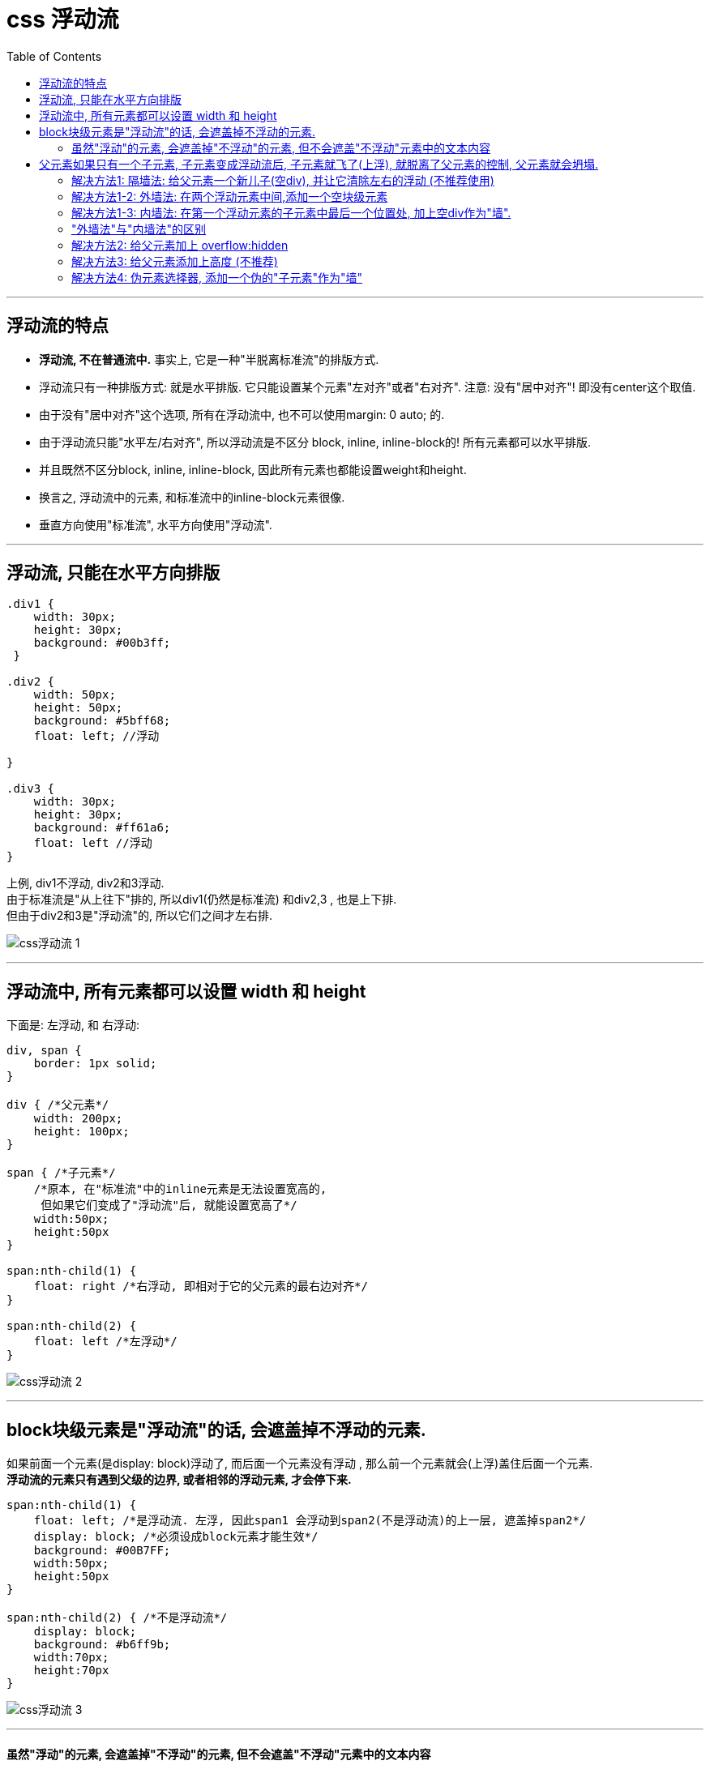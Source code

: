 
= css 浮动流
:toc:

---

== 浮动流的特点

- **浮动流, 不在普通流中.** 事实上, 它是一种"半脱离标准流"的排版方式.


- 浮动流只有一种排版方式: 就是水平排版. 它只能设置某个元素"左对齐"或者"右对齐". 注意: 没有"居中对齐"! 即没有center这个取值.
- 由于没有"居中对齐"这个选项, 所有在浮动流中, 也不可以使用margin: 0 auto; 的.

- 由于浮动流只能"水平左/右对齐", 所以浮动流是不区分 block, inline, inline-block的! 所有元素都可以水平排版.
- 并且既然不区分block, inline, inline-block, 因此所有元素也都能设置weight和height.

- 换言之, 浮动流中的元素, 和标准流中的inline-block元素很像.
- 垂直方向使用"标准流", 水平方向使用"浮动流".



---

== 浮动流, 只能在水平方向排版


[source, css]
....
.div1 {
    width: 30px;
    height: 30px;
    background: #00b3ff;
 }

.div2 {
    width: 50px;
    height: 50px;
    background: #5bff68;
    float: left; //浮动

}

.div3 {
    width: 30px;
    height: 30px;
    background: #ff61a6;
    float: left //浮动
}
....

上例, div1不浮动, div2和3浮动. +
由于标准流是"从上往下"排的, 所以div1(仍然是标准流) 和div2,3 , 也是上下排. +
但由于div2和3是"浮动流"的, 所以它们之间才左右排.

image:./img_ui/css浮动流-1.png[]

---

== 浮动流中, 所有元素都可以设置 width 和 height

下面是: 左浮动, 和 右浮动:
[source, css]
....
div, span {
    border: 1px solid;
}

div { /*父元素*/
    width: 200px;
    height: 100px;
}

span { /*子元素*/
    /*原本, 在"标准流"中的inline元素是无法设置宽高的,
     但如果它们变成了"浮动流"后, 就能设置宽高了*/
    width:50px;
    height:50px
}

span:nth-child(1) {
    float: right /*右浮动, 即相对于它的父元素的最右边对齐*/
}

span:nth-child(2) {
    float: left /*左浮动*/
}
....
image:./img_ui/css浮动流-2.png[]

---

== block块级元素是"浮动流"的话, 会遮盖掉不浮动的元素.

如果前面一个元素(是display: block)浮动了, 而后面一个元素没有浮动 , 那么前一个元素就会(上浮)盖住后面一个元素.  +
**浮动流的元素只有遇到父级的边界, 或者相邻的浮动元素, 才会停下来.**


[source, css]
....
span:nth-child(1) {
    float: left; /*是浮动流. 左浮, 因此span1 会浮动到span2(不是浮动流)的上一层, 遮盖掉span2*/
    display: block; /*必须设成block元素才能生效*/
    background: #00B7FF;
    width:50px;
    height:50px
}

span:nth-child(2) { /*不是浮动流*/
    display: block;
    background: #b6ff9b;
    width:70px;
    height:70px
}
....

image:./img_ui/css浮动流-3.png[]

---

==== 虽然"浮动"的元素, 会遮盖掉"不浮动"的元素, 但不会遮盖"不浮动"元素中的文本内容

浮动元素不会挡住没有浮动元素中的文字, 后者元素中的文字, 会自动给浮动的元素让出位置,  这个就是浮动流元素会有"字围现象".

比如下例: 第一个图片元素左浮, 第二个文章元素不浮动. 虽然第一个元素会盖住第二个元素, 但是却不会盖住第二个元素中的文字! 文字会像流水一样, 自动让开第一个元素的位置.


[source, html]
....
<div class="div1"></div>
<p>Lorem100</p>
....

[source, css]
....
.div1 {
    width: 50px;
    height: 50px;
    background: #00b3ff;
    float: left
}
....

image:./img_ui/css浮动流-4.png[]

---


== 父元素如果只有一个子元素, 子元素变成浮动流后, 子元素就飞了(上浮), 就脱离了父元素的控制, 父元素就会坍塌.

在标准流中, 子元素内容的高度, 可以撑起父元素的高度. 但如果把子元素, 设置成浮动流, 父元素就会坍塌. 即, 浮动元素, 是不能够撑起父元素的高度的.

[source, css]
....
div {
    border: 1px solid;
    padding: 10px;
}

.cls_father{
    background: #61dafb;
}

.cls_son{
    width: 50px;
    height: 50px;
    float: left; /*子元素一浮动, 父元素就会塌缩*/
    background: greenyellow;
}
....

image:./img_ui/css浮动流-6.png[]

---

==== 解决方法1: 隔墙法: 给父元素一个新儿子(空div), 并让它清除左右的浮动 (不推荐使用)

注意: 在企业开发中, 隔墙法比较少用. 因为它添加了额外的空div.

但还是介绍一下: +
由于子元素变成了浮动流后, 就脱离了父元素的控制, 所以我们再给父元素添加一个儿子, 加个空div元素(称之为"隔墙"), 并把这个新儿子, 设置css属性:  clear: both; 该属性及值, 用来清除两边的浮动. +
**clear 属性规定了元素的哪边上, 不允许出现浮动元素。**

clear参数值说明：

- none : 允许两边都可以有浮动对象
- both : 不允许有浮动对象
- left : 不允许左边有浮动对象
- right : 不允许右边有浮动对象

**一个元素设置了clear属性后, 就不再向前一个浮动元素对齐，会换行, 重新开始排。**


[source, css]
....
p {
    float: left;
}

.div2 p:nth-child(1) {
    clear: left;   /*清除div2中第一个p子元素 "向左边浮动"的效果.*/
}
....

image:./img_ui/css浮动流-10.png[]



其实不一定必须是要空的<div>, 只要是空的"块级元素"就行，因为只有块，才可以横向撑满.

[source, html]
....
<div class="cls_father">
    <div class="cls_son">son</div>

    <div class="cls_隔墙"></div>
    <!- 由于cls_son已经浮动了, 所以脱离了标准了,
    所以我们必须再添加一个div元素, 来撑起父元素cls_father-->
</div>
....

[source, css]
....
div {
    border: 1px solid;
    /*padding: 10px;*/
}

.cls_father{
    background: #61dafb;
}

.cls_son{
    width: 50px;
    height: 50px;
    float: left; /*大儿子浮动流后, 就飞了*/
    background: greenyellow;
}

.cls_隔墙{
    clear:both; /*给父元素一个新儿子, 并给它清除两边的浮动*/
}
....

image:./img_ui/css浮动流-7.png[]

---

==== 解决方法1-2: 外墙法: 在两个浮动元素中间,添加一个空块级元素

外墙法就是, 在两个浮动元素中间, 添加一个空块级元素div, 并设置clear=both, 清除它两边的浮动效果.


[source, html]
....
<div class="cls_father">
    <div class="cls_son">son1</div>
    <div class="cls_隔墙"></div>
    <!--外墙法: 在两个浮动元素中间,添加一个空块级元素div,设置clear=both -->
    <div class="cls_son">son2</div>
</div>
....

[source, css]
....
div {
    border: 1px solid;
    /*padding: 10px;*/
}

.cls_father{
    background: #61dafb;
}

.cls_son{
    width: 50px;
    height: 50px;
    float: left;
    background: greenyellow;
}

.cls_隔墙{
    clear:both;
}
....

image:./img_ui/css浮动流-15.png[]

---

==== 解决方法1-3: 内墙法: 在第一个浮动元素的子元素中最后一个位置处, 加上空div作为"墙".

有两个浮动元素A和B, 要让B换行排列, 就在A内部最后位置处(即A里面的最后一个子元素位置处), 添加一个div元素, 同样设置clear=both属性.


[source, html]
....
<div class="cls_father">
    <div class="cls_son">son1</div>
    <div class="cls_son">son2</div>
    <div class="cls_隔墙"></div> <!--内墙法-->
</div>


<div class="cls_father">
    <div class="cls_son">son3</div>
    <div class="cls_son">son4</div>
</div>
....

[source, css]
....
div {
    border: 1px solid;
    /*padding: 10px;*/
}

.cls_father{
    background: #61dafb;
}

.cls_son{
    width: 50px;
    height: 50px;
    float: left;
    background: greenyellow;
}

.cls_隔墙{
    clear:both;
}
....

image:./img_ui/css浮动流-16.png[]

---

==== "外墙法"与"内墙法"的区别

|===
|区别 |外墙法 |内墙法

|方式:
|在两个浮动盒子"中间", 添加一个额外的空的"块级元素"
|在第一个浮动盒子里面的"所有子元素的最后", 添加一个额外的空的"块级元素"

|第1个盒子的margin-bottom属性
|失效 ×
|能生效 √

|第2个盒子的margin-top属性
|能生效 √
|能生效 √

|能否撑起第一个盒子的高度
|外墙法, 不能撑起第一个盒子的高度
|内墙法(是作为第一个盒子的子元素存在的), 可以撑起第一个盒子的高度.
|===


---


==== 解决方法2: 给父元素加上 overflow:hidden

给父元素添加一句"overflow:hidden"，就能让父元素包住离了文档流的浮动子元素.


[source, css]
....
.cls_father {
    background-color: #abe2fb;
    overflow: hidden; /*给父元素加上这个*/
}

.cls_son {
    width: 50px;
    height: 50px;
    background-color: #b0939a;
    float: left;
}
....

image:./img_ui/css浮动流-18.png[]

hidden是overflow属性的一个神奇用法，它可以帮助我们隐藏溢出的元素，清除浮动和解除坍塌。然而，这种方法也有一个缺点 ----使用overflow:hidden 会隐藏任何超出容器的边界的内容。

为了解决大文本问题，只需添加 word-wrap:break-word 到容器，这能迫使文本换行到一个新的行。

[source, css]
....
.container {
    word-wrap: break-word;
}
....

子元素如果是图片的话, 为了防止图像扩大超出父元素容器的边界，要添加max-width:100%，它会调整图像的大小, 以符合容器的最大宽度。

[source, css]
....
.container img {
    max-width: 100%;
    height: auto;
}
....


---

==== 解决方法3: 给父元素添加上高度 (不推荐)

在企业开发中, 我们能不写高度就不写高度, 所以这方式不推荐.

---

==== 解决方法4: 伪元素选择器, 添加一个伪的"子元素"作为"墙"

伪元素没有改变文档结构，它只是在结构外, 即在指定元素的内容前面或后面, 另加一个没有实际存在的元素（即伪元素）。

伪元素是(双冒号)，伪类是（单冒号） +
比如 ::before, 就是用来在元素之前添加内容(作为新的子元素)。


....
标签名称::before{
    属性名称:值;
}
给指定标签的内容前面添加一个"子元素"

标签名称::after{
    属性名称:值;
}
给指定标签的内容后面添加一个"子元素"
....

伪元素的特点有:

- 默认地，伪元素是inline行内元素，不过可以用display属性改变这一点。
- 伪元素中的文本等内容, 要用content属性来添加. 伪元素如果没有设置“content”属性，则该伪元素是无用的。
- 要隐藏这个新添加的伪子元素, 可以使用visibility:hidden属性.

[source, html]
....
<div class="cls_father">
    <div class="cls_son">son</div>
    <div class="cls_son">son</div>
</div>

<div class="cls_father">
    <div class="cls_son">son</div>
    <div class="cls_son">son</div>
</div>
....

[source, css]
....
div {
    /*float: left;*/
    border: 1px solid;
}

.cls_father {
    background-color: #abe2fb;
}

.cls_son {
    width: 50px;
    height: 50px;
    background-color: #b0939a;
    float: left;
}

.cls_father:nth-child(1)::after{ /*在第一个cls_father元素的内部的最后一位, 添加一个伪元素*/
    clear: both; /*同样别忘了清除两边浮动*/
    display: block;
    content: ""; /*伪元素如果没有设置“content”属性，伪元素是无用的。*/
    /*visibility: hidden;*/
    height: 10px; /*要隐藏这个伪元素, 只要把宽高设成0就行了 */
    width:10px;
    background-color: #b00020;
}
....

image:./img_ui/css浮动流-17.png[]

---




